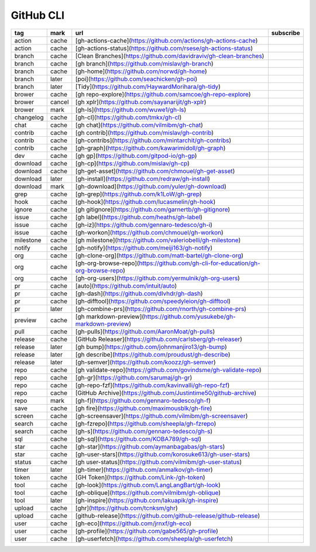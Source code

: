 GitHub CLI
~~~~~~~~~~

.. csv-table::
    :header: tag, mark, url, subscribe
    :class: sphinx-datatable

    "action","cache","[gh-actions-cache](https://github.com/actions/gh-actions-cache)",""
    "action","cache","[gh-actions-status](https://github.com/rsese/gh-actions-status)",""
    "branch","cache","[Clean Branches](https://github.com/davidraviv/gh-clean-branches)",""
    "branch","cache","[gh branch](https://github.com/mislav/gh-branch)",""
    "branch","cache","[gh-home](https://github.com/norwd/gh-home)",""
    "branch","later","[poi](https://github.com/seachicken/gh-poi)",""
    "branch","later","[Tidy](https://github.com/HaywardMorihara/gh-tidy)",""
    "brower","cache","[gh repo-explore](https://github.com/samcoe/gh-repo-explore)",""
    "brower","cancel","[gh xplr](https://github.com/sayanarijit/gh-xplr)",""
    "brower","mark","[gh-ls](https://github.com/wuwe1/gh-ls)",""
    "changelog","cache","[gh-cl](https://github.com/tmkx/gh-cl)",""
    "chat","cache","[gh chat](https://github.com/vilmibm/gh-chat)",""
    "contrib","cache","[gh contrib](https://github.com/mislav/gh-contrib)",""
    "contrib","cache","[gh-contribs](https://github.com/mintarchit/gh-contribs)",""
    "contrib","cache","[gh-graph](https://github.com/kawarimidoll/gh-graph)",""
    "dev","cache","[gh gp](https://github.com/gitpod-io/gh-gp)",""
    "download","cache","[gh-cp](https://github.com/mislav/gh-cp)",""
    "download","cache","[gh-get-asset](https://github.com/chmouel/gh-get-asset)",""
    "download","later","[gh-install](https://github.com/redraw/gh-install)",""
    "download","mark","[gh-download](https://github.com/yuler/gh-download)",""
    "grep","cache","[gh-grep](https://github.com/k1LoW/gh-grep)",""
    "hook","cache","[gh-hook](https://github.com/lucasmelin/gh-hook)",""
    "ignore","cache","[gh gitignore](https://github.com/garnertb/gh-gitignore)",""
    "issue","cache","[gh label](https://github.com/heaths/gh-label)",""
    "issue","cache","[gh-iz](https://github.com/gennaro-tedesco/gh-i)",""
    "issue","cache","[gh-workon](https://github.com/chmouel/gh-workon)",""
    "milestone","cache","[gh milestone](https://github.com/valeriobelli/gh-milestone)",""
    "notify","cache","[gh-notify](https://github.com/meiji163/gh-notify)",""
    "org","cache","[gh-clone-org](https://github.com/matt-bartel/gh-clone-org)",""
    "org","cache","[gh-org-browse-repo](https://github.com/gh-cli-for-education/gh-org-browse-repo)",""
    "org","cache","[gh-org-users](https://github.com/yermulnik/gh-org-users)",""
    "pr","cache","[auto](https://github.com/intuit/auto)",""
    "pr","cache","[gh-dash](https://github.com/dlvhdr/gh-dash)",""
    "pr","cache","[gh-difftool](https://github.com/speedyleion/gh-difftool)",""
    "pr","later","[gh-combine-prs](https://github.com/rnorth/gh-combine-prs)",""
    "preview","cache","[gh markdown-preview](https://github.com/yusukebe/gh-markdown-preview)",""
    "pull","cache","[gh-pulls](https://github.com/AaronMoat/gh-pulls)",""
    "release","cache","[GitHub Releaser](https://github.com/carlsberg/gh-releaser)",""
    "release","later","[gh bump](https://github.com/johnmanjiro13/gh-bump)",""
    "release","later","[gh describe](https://github.com/proudust/gh-describe)",""
    "release","later","[gh-semver](https://github.com/koozz/gh-semver)",""
    "repo","cache","[gh validate-repo](https://github.com/govindsme/gh-validate-repo)",""
    "repo","cache","[gh-gr](https://github.com/sarumaj/gh-gr)",""
    "repo","cache","[gh-repo-fzf](https://github.com/kavinvalli/gh-repo-fzf)",""
    "repo","cache","[GitHub Archive](https://github.com/Justintime50/github-archive)",""
    "repo","mark","[gh-f](https://github.com/gennaro-tedesco/gh-f)",""
    "save","cache","[gh fire](https://github.com/maximousblk/gh-fire)",""
    "screen","cache","[gh-screensaver](https://github.com/vilmibm/gh-screensaver)",""
    "search","cache","[gh-fzrepo](https://github.com/sheepla/gh-fzrepo)",""
    "search","cache","[gh-s](https://github.com/gennaro-tedesco/gh-s)",""
    "sql","cache","[gh-sql](https://github.com/KOBA789/gh-sql)",""
    "star","cache","[gh-star](https://github.com/aymanbagabas/gh-stars)",""
    "star","cache","[gh-user-stars](https://github.com/korosuke613/gh-user-stars)",""
    "status","cache","[gh user-status](https://github.com/vilmibm/gh-user-status)",""
    "timer","later","[gh-timer](https://github.com/anmalkov/gh-timer)",""
    "token","cache","[GH Token](https://github.com/Link-/gh-token)",""
    "tool","cache","[gh-look](https://github.com/LangLangBart/gh-look)",""
    "tool","cache","[gh-oblique](https://github.com/vilmibm/gh-oblique)",""
    "tool","later","[gh-inspire](https://github.com/lakuapik/gh-inspire)",""
    "upload","cache","[ghr](https://github.com/tcnksm/ghr)",""
    "upload","cache","[github-release](https://github.com/github-release/github-release)",""
    "user","cache","[gh-eco](https://github.com/jrnxf/gh-eco)",""
    "user","cache","[gh-profile](https://github.com/gabe565/gh-profile)",""
    "user","cache","[gh-userfetch](https://github.com/sheepla/gh-userfetch)",""
